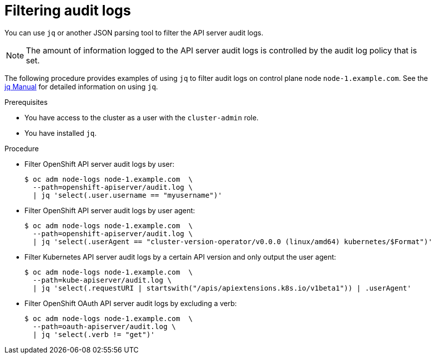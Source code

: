 // Module included in the following assemblies:
//
// * security/audit-log-view.adoc

:_content-type: PROCEDURE
[id="security-audit-log-basic-filtering_{context}"]
= Filtering audit logs

You can use `jq` or another JSON parsing tool to filter the API server audit logs.

[NOTE]
====
The amount of information logged to the API server audit logs is controlled by the audit log policy that is set.
====

The following procedure provides examples of using `jq` to filter audit logs on control plane node `node-1.example.com`. See the link:https://stedolan.github.io/jq/manual/[jq Manual] for detailed information on using `jq`.

.Prerequisites

* You have access to the cluster as a user with the `cluster-admin` role.
* You have installed `jq`.

.Procedure

* Filter OpenShift API server audit logs by user:
+
[source,terminal]
----
$ oc adm node-logs node-1.example.com  \
  --path=openshift-apiserver/audit.log \
  | jq 'select(.user.username == "myusername")'
----

* Filter OpenShift API server audit logs by user agent:
+
[source,terminal]
----
$ oc adm node-logs node-1.example.com  \
  --path=openshift-apiserver/audit.log \
  | jq 'select(.userAgent == "cluster-version-operator/v0.0.0 (linux/amd64) kubernetes/$Format")'
----

* Filter Kubernetes API server audit logs by a certain API version and only output the user agent:
+
[source,terminal]
----
$ oc adm node-logs node-1.example.com  \
  --path=kube-apiserver/audit.log \
  | jq 'select(.requestURI | startswith("/apis/apiextensions.k8s.io/v1beta1")) | .userAgent'
----

* Filter OpenShift OAuth API server audit logs by excluding a verb:
+
[source,terminal]
----
$ oc adm node-logs node-1.example.com  \
  --path=oauth-apiserver/audit.log \
  | jq 'select(.verb != "get")'
----
